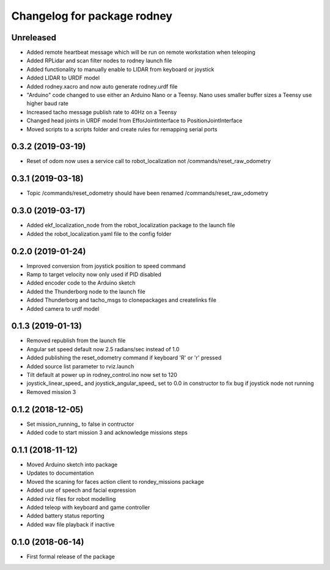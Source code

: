 ^^^^^^^^^^^^^^^^^^^^^^^^^^^^^^
Changelog for package rodney
^^^^^^^^^^^^^^^^^^^^^^^^^^^^^^

Unreleased
------------------
* Added remote heartbeat message which will be run on remote workstation when teleoping
* Added RPLidar and scan filter nodes to rodney launch file
* Added functionality to manually enable to LIDAR from keyboard or joystick
* Added LIDAR to URDF model
* Added rodney.xacro and now auto generate rodney.urdf file
* "Arduino" code changed to use either an Arduino Nano or a Teensy. Nano uses smaller buffer sizes a Teensy use higher baud rate
* Increased tacho message publish rate to 40Hz on a Teensy
* Changed head joints in URDF model from EfforJointInterface to PositionJointInterface
* Moved scripts to a scripts folder and create rules for remapping serial ports

0.3.2 (2019-03-19)
------------------
* Reset of odom now uses a service call to robot_localization not /commands/reset_raw_odometry

0.3.1 (2019-03-18)
------------------
* Topic /commands/reset_odometry should have been renamed /commands/reset_raw_odometry

0.3.0 (2019-03-17)
------------------
* Added ekf_localization_node from the robot_localization package to the launch file
* Added the robot_localization.yaml file to the config folder

0.2.0 (2019-01-24)
------------------
* Improved conversion from joystick position to speed command
* Ramp to target velocity now only used if PID disabled
* Added encoder code to the Arduino sketch
* Added the Thunderborg node to the launch file
* Added Thunderborg and tacho_msgs to clonepackages and createlinks file
* Added camera to urdf model

0.1.3 (2019-01-13)
------------------
* Removed republish from the launch file
* Angular set speed default now 2.5 radians/sec instead of 1.0
* Added publishing the reset_odometry command if keyboard 'R' or 'r' pressed
* Added source list parameter to rviz.launch
* Tilt default at power up in rodney_control.ino now set to 120
* joystick_linear_speed_ and joystick_angular_speed_ set to 0.0 in constructor to fix bug if joystick node not running
* Removed mission 3

0.1.2 (2018-12-05)
------------------
* Set mission_running_ to false in contructor
* Added code to start mission 3 and acknowledge missions steps

0.1.1 (2018-11-12)
------------------
* Moved Arduino sketch into package
* Updates to documentation
* Moved the scaning for faces action client to rondey_missions package
* Added use of speech and facial expression
* Added rviz files for robot modelling
* Added teleop with keyboard and game controller
* Added battery status reporting
* Added wav file playback if inactive

0.1.0 (2018-06-14)
------------------
* First formal release of the package
